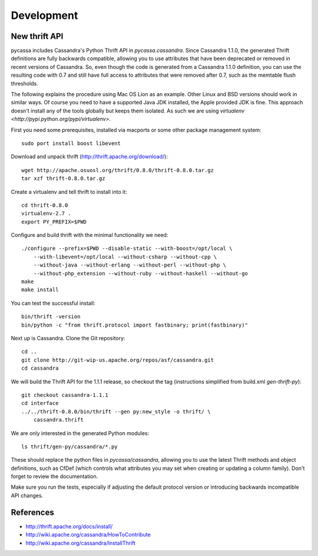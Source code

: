 Development
===========

New thrift API
--------------

pycassa includes Cassandra's Python Thrift API in `pycassa.cassandra`.
Since Cassandra 1.1.0, the generated Thrift definitions are fully backwards
compatible, allowing you to use attributes that have been deprecated or
removed in recent versions of Cassandra. So, even though the code is
generated from a Cassandra 1.1.0 definition, you can use the resulting code
with 0.7 and still have full access to attributes that were removed after
0.7, such as the memtable flush thresholds.

The following explains the procedure using Mac OS Lion as an example. Other
Linux and BSD versions should work in similar ways. Of course you need to
have a supported Java JDK installed, the Apple provided JDK is fine. This
approach doesn't install any of the tools globally but keeps them isolated.
As such we are using `virtualenv <http://pypi.python.org/pypi/virtualenv>`.

First you need some prerequisites, installed via macports or some other
package management system::

    sudo port install boost libevent

Download and unpack thrift (http://thrift.apache.org/download/)::

    wget http://apache.osuosl.org/thrift/0.8.0/thrift-0.8.0.tar.gz
    tar xzf thrift-0.8.0.tar.gz

Create a virtualenv and tell thrift to install into it::

    cd thrift-0.8.0
    virtualenv-2.7 .
    export PY_PREFIX=$PWD

Configure and build thrift with the minimal functionality we need::

    ./configure --prefix=$PWD --disable-static --with-boost=/opt/local \
        --with-libevent=/opt/local --without-csharp --without-cpp \
        --without-java --without-erlang --without-perl --without-php \
        --without-php_extension --without-ruby --without-haskell --without-go
    make
    make install

You can test the successful install::

    bin/thrift -version
    bin/python -c "from thrift.protocol import fastbinary; print(fastbinary)"

Next up is Cassandra. Clone the Git repository::

    cd ..
    git clone http://git-wip-us.apache.org/repos/asf/cassandra.git
    cd cassandra

We will build the Thrift API for the 1.1.1 release, so checkout the tag
(instructions simplified from build.xml `gen-thrift-py`)::

    git checkout cassandra-1.1.1
    cd interface
    ../../thrift-0.8.0/bin/thrift --gen py:new_style -o thrift/ \
        cassandra.thrift

We are only interested in the generated Python modules::

    ls thrift/gen-py/cassandra/*.py

These should replace the python files in `pycassa/cassandra`, allowing you
to use the latest Thrift methods and object definitions, such as CfDef (which
controls what attributes you may set when creating or updating a column
family). Don't forget to review the documentation.

Make sure you run the tests, especially if adjusting the default protocol
version or introducing backwards incompatible API changes.

References
----------

* http://thrift.apache.org/docs/install/
* http://wiki.apache.org/cassandra/HowToContribute
* http://wiki.apache.org/cassandra/InstallThrift
